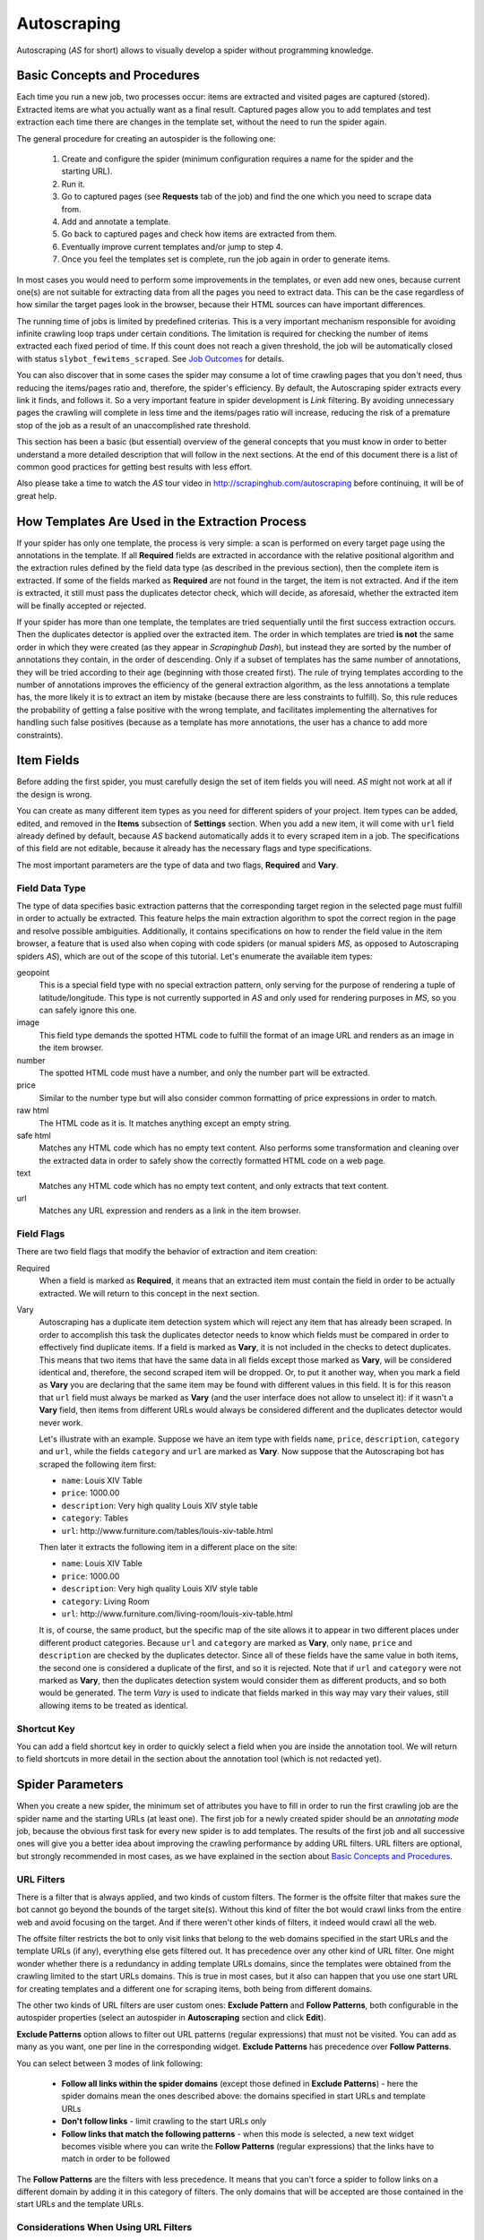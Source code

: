 .. _autoscraping:

============
Autoscraping
============

Autoscraping (*AS* for short) allows to visually develop a spider without programming knowledge.

.. _as-basic-concepts:

Basic Concepts and Procedures
=============================

Each time you run a new job, two processes occur: items are extracted and visited pages are captured (stored). Extracted items are what you actually want as a final result. Captured pages allow you to add templates and test extraction each time there are changes in the template set, without the need to run the spider again.

The general procedure for creating an autospider is the following one:

    #. Create and configure the spider (minimum configuration requires a name for the spider and the starting URL).
    #. Run it.
    #. Go to captured pages (see **Requests** tab of the job) and find the one which you need to scrape data from.
    #. Add and annotate a template.
    #. Go back to captured pages and check how items are extracted from them.
    #. Eventually improve current templates and/or jump to step 4.
    #. Once you feel the templates set is complete, run the job again in order to generate items.

In most cases you would need to perform some improvements in the templates, or even add new ones, because current one(s) are not suitable for extracting data from all the pages you need to extract data. This can be the case regardless of how similar the target pages look in the browser, because their HTML sources can have important differences.

The running time of jobs is limited by predefined criterias. This is a very important mechanism responsible for avoiding infinite crawling loop traps under certain conditions. The limitation is required for checking the number of items extracted each fixed period of time. If this count does not reach a given threshold, the job will be automatically closed with status ``slybot_fewitems_scraped``. See `Job Outcomes`_ for details.

You can also discover that in some cases the spider may consume a lot of time crawling pages that you don't need, thus reducing the items/pages ratio and, therefore, the spider's efficiency. By default, the Autoscraping spider extracts every link it finds, and follows it. So a very important feature in spider development is *Link* filtering. By avoiding unnecessary pages the crawling will complete in less time and the items/pages ratio will increase, reducing the risk of a premature stop of the job as a result of an unaccomplished rate threshold.

This section has been a basic (but essential) overview of the general concepts that you must know in order to better understand a more detailed description that will follow in the next sections. At the end of this document there is a list of common good practices for getting best results with less effort.

Also please take a time to watch the *AS* tour video in http://scrapinghub.com/autoscraping before continuing, it will be of great help.


How Templates Are Used in the Extraction Process
================================================
	
If your spider has only one template, the process is very simple: a scan is performed on every target page using the annotations in the template. If all **Required** fields are extracted in accordance with the relative positional algorithm and the extraction rules defined by the field data type (as described in the previous section), then the complete item is extracted. If some of the fields marked as **Required** are not found in the target, the item is not extracted. And if the item is extracted, it still must pass the duplicates detector check, which will decide, as aforesaid, whether the extracted item will be finally accepted or rejected.

If your spider has more than one template, the templates are tried sequentially until the first success extraction occurs. Then the duplicates detector is applied over the extracted item. The order in which templates are tried **is not** the same order in which they were created (as they appear in *Scrapinghub Dash*), but instead they are sorted by the number of annotations they contain, in the order of descending. Only if a subset of templates has the same number of annotations, they will be tried according to their age (beginning with those created first). The rule of trying templates according to the number of annotations improves the efficiency of the general extraction algorithm, as the less annotations a template has, the more likely it is to extract an item by mistake (because there are less constraints to fulfill). So, this rule reduces the probability of getting a false positive with the wrong template, and facilitates implementing the alternatives for handling such false positives (because as a template has more annotations, the user has a chance to add more constraints).


Item Fields
===========

Before adding the first spider, you must carefully design the set of item fields you will need. *AS* might not work at all if the design is wrong.

You can create as many different item types as you need for different spiders of your project. Item types can be added, edited, and removed in the **Items** subsection of **Settings** section. When you add a new item, it will come with ``url`` field already defined by default, because *AS* backend automatically adds it to every scraped item in a job. The specifications of this field are not editable, because it already has the necessary flags and type specifications.

The most important parameters are the type of data and two flags, **Required** and **Vary**.

Field Data Type
---------------

The type of data specifies basic extraction patterns that the corresponding target region in the selected page must fulfill in order to actually be extracted. This feature helps the main extraction algorithm to spot the correct region in the page and resolve possible ambiguities. Additionally, it contains specifications on how to render the field value in the item browser, a feature that is used also when coping with code spiders (or manual spiders *MS*, as opposed to Autoscraping spiders *AS*), which are out of the scope of this tutorial. Let's enumerate the available item types:

geopoint
  This is a special field type with no special extraction pattern, only serving for the purpose of rendering a tuple of latitude/longitude. This type is not currently supported in *AS* and only used for rendering purposes in *MS*, so you can safely ignore this one.

image
  This field type demands the spotted HTML code to fulfill the format of an image URL and renders as an image in the item browser.

number
  The spotted HTML code must have a number, and only the number part will be extracted.

price
  Similar to the number type but will also consider common formatting of price expressions in order to match.

raw html
  The HTML code as it is. It matches anything except an empty string.

safe html
  Matches any HTML code which has no empty text content. Also performs some transformation and cleaning over the extracted data in order to safely show the correctly formatted HTML code on a web page.

text
  Matches any HTML code which has no empty text content, and only extracts that text content.

url
  Matches any URL expression and renders as a link in the item browser.

Field Flags
-----------

There are two field flags that modify the behavior of extraction and item creation:

Required
  When a field is marked as **Required**, it means that an extracted item must contain the field in order to be actually extracted. We will return to this concept in the next section.

Vary
  Autoscraping has a duplicate item detection system which will reject any item that has already been scraped. In order to accomplish this task the duplicates detector needs to know which fields must be compared in order to effectively find duplicate items. If a field is marked as **Vary**, it is not included in the checks to detect duplicates. This means that two items that have the same data in all fields except those marked as **Vary**, will be considered identical and, therefore, the second scraped item will be dropped. Or, to put it another way, when you mark a field as **Vary** you are declaring that the same item may be found with different values in this field. It is for this reason that ``url`` field must always be marked as **Vary** (and the user interface does not allow to unselect it): if it wasn't a **Vary** field, then items from different URLs would always be considered different and the duplicates detector would never work.

  Let's illustrate with an example. Suppose we have an item type with fields ``name``, ``price``, ``description``, ``category`` and ``url``, while the fields ``category`` and ``url`` are marked as **Vary**. Now suppose that the Autoscraping bot has scraped the following item first:

  * ``name``: Louis XIV Table
  * ``price``: 1000.00
  * ``description``: Very high quality Louis XIV style table
  * ``category``: Tables
  * ``url``: \http://www.furniture.com/tables/louis-xiv-table.html

  Then later it extracts the following item in a different place on the site:

  * ``name``: Louis XIV Table
  * ``price``: 1000.00
  * ``description``: Very high quality Louis XIV style table
  * ``category``: Living Room
  * ``url``: \http://www.furniture.com/living-room/louis-xiv-table.html

  It is, of course, the same product, but the specific map of the site allows it to appear in two different places under different product categories. Because ``url`` and ``category`` are marked as **Vary**, only ``name``, ``price`` and ``description`` are checked by the duplicates detector. Since all of these fields have the same value in both items, the second one is considered a duplicate of the first, and so it is rejected. Note that if ``url`` and ``category`` were not marked as **Vary**, then the duplicates detection system would consider them as different products, and so both would be generated. The term *Vary* is used to indicate that fields marked in this way may vary their values, still allowing items to be treated as identical.

Shortcut Key
------------

You can add a field shortcut key in order to quickly select a field when you are inside the annotation tool. We will return to field shortcuts in more detail in the section about the annotation tool (which is not redacted yet).


Spider Parameters
=================

When you create a new spider, the minimum set of attributes you have to fill in order to run the first crawling job are the spider name and the starting URLs (at least one). The first job for a newly created spider should be an *annotating mode* job, because the obvious first task for every new spider is to add templates. The results of the first job and all successive ones will give you a better idea about improving the crawling performance by adding URL filters. URL filters are optional, but strongly recommended in most cases, as we have explained in the section about `Basic Concepts and Procedures`_.

URL Filters
-----------

There is a filter that is always applied, and two kinds of custom filters. The former is the offsite filter that makes sure the bot cannot go beyond the bounds of the target site(s). Without this kind of filter the bot would crawl links from the entire web and avoid focusing on the target. And if there weren't other kinds of filters, it indeed would crawl all the web.

The offsite filter restricts the bot to only visit links that belong to the web domains specified in the start URLs and the template URLs (if any), everything else gets filtered out. It has precedence over any other kind of URL filter. One might wonder whether there is a redundancy in adding template URLs domains, since the templates were obtained from the crawling limited to the start URLs domains. This is true in most cases, but it also can happen that you use one start URL for creating templates and a different one for scraping items, both being from different domains.

The other two kinds of URL filters are user custom ones: **Exclude Pattern** and **Follow Patterns**, both configurable in the autospider properties (select an autospider in **Autoscraping** section and click **Edit**).

**Exclude Patterns** option allows to filter out URL patterns (regular expressions) that must not be visited. You can add as many as you want, one per line in the corresponding widget. **Exclude Patterns** has precedence over **Follow Patterns**.

You can select between 3 modes of link following:

  * **Follow all links within the spider domains** (except those defined in **Exclude Patterns**) - here the spider domains mean the ones described above: the domains specified in start URLs and template URLs 
  * **Don't follow links** - limit crawling to the start URLs only
  * **Follow links that match the following patterns** - when this mode is selected, a new text widget becomes visible where you can write the **Follow Patterns** (regular expressions) that the links have to match in order to be followed

The **Follow Patterns** are the filters with less precedence. It means that you can't force a spider to follow links on a different domain by adding it in this category of filters. The only domains that will be accepted are those contained in the start URLs and the template URLs.

Considerations When Using URL Filters
-------------------------------------

Despite the seeming simplicity of adding patterns in order to focus only on the desired targets, you must be warned about possible unexpected consequences of applying the URL filters. It is easy to fall into the trap of excluding the pages that you deemed unnecessary, just to discover later that the pages you needed are missing from a new job's results. This may happen because some excluded pages contained the links to the needed ones, thus cutting the path to them. The results depend a lot on the target site topology.

Consider the following simple example:

    #. Your start URL is ``http://www.example.com``.
    #. The start URL has a link to a product listing, let's say ``http://www.example.com/bathrooom/``.
    #. The product listing above has links to two products: ``http://www.example.com/products/1`` and ``http://www.example.com/products/2``.

If you add a filter to follow only the pattern ``/products/``, you will exclude ``http://www.example.com/bathrooom/``, therefore the links matching the pattern ``/product/`` will never be reached (unless there are products linked from the starting page, but you will probably lose most of them anyway).


Annotating a Template
=====================

The process of annotating a template consists in annotating elements on it, that is, marking elements in the template and mapping them to a given item field. At its most basical level, the Autoscraping extraction involves trying to match the annotated elements in the templates to the target pages, extract the data from the matching regions, and assign it to the field specified in the corresponding annotation. The process is repeated with all the annotations in the template, and the final item is built using all the extracted data.

The usual way to annotate an element is by clicking on it. An annotation window will pop up enabling the user to set up various options: where the data must be extracted from (the text content of an element, or some of its attributes), the field that the extracted data must be assigned to, and other options that will be described later in this section and the following ones.

Partial Annotations
-------------------

Another way to annotate a region in the template is using partial annotations. Instead of clicking on an existing element defined by the page layout, you can instead paint a piece of text with the mouse. A confirmation dialog will appear, followed by the annotation window pop-up.

Certain restrictions apply when using partial annotations. The painted region must fall inside a layout element. In other words, you cannot include in the painted region a text from more than one page element (your attempts to do so will be prevented by the annotation tool).

The tool is also intended for extracting a text inside a repetitive pattern. In order for it to work, there should be either a common prefix or a common suffix (or both) at the sides of the painted region in all the target pages. For example, if a template contains the following text inside a page element::

        Veris in temporibus sub Aprilis idibus habuit concilium Romarici montium

And the target page contains the following text in the same place::

        Cui dono lepidum novum libellum arido modo pumice expolitum?

Don't expect that if you annotate the word ``Aprilis`` in the template, you will extract something from the target. But if instead the target's text looks like this::

        Veris in temporibus sub Januarii idibus habuit concilium Romarici montium

You will extract ``Januarii`` for sure, as the rest of the text on both sides of the word is the same.

Partial annotations are useful for extracting patterns like a significant part of the string ``item #: 27624Mb``. If you expect that ``item #: <rest of string>`` pattern will always appear in the same place, you may paint and annotate ``<rest of string>`` pattern, and the ``item #:`` part in the target will be forced to match as a part of the context. But only the text that corresponds to the painted region will be extracted.

Variants
--------

One of the options available in the annotation window when clicking on a page element is a variant you want the annotation to be assigned to. By default, the variant used is ``Base (0)``, which means that the extracted data of the annotation is to be assigned to the base item. If all annotations are assigned to the base item, then a single plain item will be generated on extraction.

But consider the situation when your item is a product with different possible sizes presented on the product page as a table, e.g.:

+---------+------+
| Single  | $300 |
+---------+------+
| Double  | $500 |
+---------+------+
|  Queen  | $650 |
+---------+------+
|  King   | $800 |
+---------+------+

And the rest of the data you want to extract is found inside a common unique element (like the name of the product, the description, or the company). In this case you should annotate the common data as a base item, and then annotate the table using variants. Usually it is enough to annotate only the first and the last row of the table (the algorithm will infer about the rest in between), so you can annotate the **Single** cell as variant 1 size, the **$300** cell as variant 1 price, the **King** cell as variant 2 size, and the **$800** cell as variant 2 price. The resulting extracted data will be assigned to the base item's special field ``variants``, which is a list of objects similar to an item. An example of an item extracted in this way could be::

    {'name': 'Louis XV Bed',
     'description': 'Very cool bed for anyone',
     'company': 'Potter Beds Inc.',
     'variants': [{'size': 'Single', 'price': '300'},
                  {'size': 'Double', 'price': '500'},
                  {'size': 'Queen', 'price': '650'},
                  {'size': 'King', 'price': '800'}]
    }

Of course, it is viable to include a post processor in the project (see `Extending the Autoscraping Bot`_) that will split an item with variants into separate items. This can be very useful, for example, when you have a page with a list of items. In this case, you would assign all annotations to a variant, and during the extraction you will get an item with a single field ``variants``, which in turn is a list of all the items on the page. A variant-splitting post processor will separate them into different items.


Advanced Tools
==============

The tools and procedures described until now are enough in order to solve most cases. However, there are instances when we don't get the expected results. Among the most common problems we may encounter are annotations that extract a wrong region on some targets, templates that are not used for the target pages we expected, or data extracted from irrelevant pages. The main source of these problems is the fact that HTML layout can contain many variations and similarities across different target pages, which can introduce ambiguities for the extraction algorithm. Also, as we can have multiple templates for the same spider, all of them intended to be used for different subsets of target pages, sometimes it is quite tricky to make the correct template to be applied to the correct target (remember `How Templates Are Used in the Extraction Process`_). In order to assist with the resolution of these problems, certain extra constraints have to be imposed on the template annotations.


Extra Requirements for Annotations
==================================

Example 1
---------

Consider the following case. We have:

  * item types which include ``name``, ``price``, ``description`` and ``manufacturer``, where ``name`` and ``price`` are **Required** fields
  * a template with annotations for all 4 of them

The result of the extraction: captured pages contain many items correctly scraped (from target set A), and many others (from target set B) which have no manufacturer, but, owing to their particular layouts, the algorithm matched the items description with the ``manufacturer`` annotation, while the field ``description`` was not extracted at all because its annotation did not match any similar region in the target. We can illustrate the situation visually as follows:

Layout A: 

+------------+-----------+
|    name    |  -price-  |
+------------+-----------+
|      manufacturer      |
+------------------------+
|      description       |
+------------------------+

Layout B:

+------------+-----------+
|    name    |  -price-  |
+------------+-----------+
|      description       |
+------------------------+

In a related move, we add a new template to one of the pages of the target set B, and annotate ``name``, ``price`` and ``description``. We would expect that 
by adding this new template, the problem will be fixed. But this is not the case because the first template has more annotations than the second, so it will be tried first. And since all required fields (``name`` and ``price``) will be extracted, the item will still be created with the wrong data because the second template will never be applied.

We have to add a new constraint by opening the first template in the annotation tool and marking the ``description`` annotation as **Required**. With this in place the items of target set B will not be created by the first template because ``description`` field will not be extracted with it. So the algorithm will try the second template, which now will correctly extract three fields.

Note that the template with three annotations could be tried first if the templates were not tried in decreasing order of annotations quantity. As a result we could get erroneously extracted data from the pages of target set A. In particular, we would most probably get the manufacturer data in ``description`` field while missing the actual description. But in this case, if there is no other way to differentiate between description and manufacturer data, it is not possible to apply any constraint. The first approach would be to constrain the application of the template with four annotations by requiring to extract the missing field, because from target set A we extract four fields, and from target set B we extract three. The second approach would be to allow the first tried template (the one with three annotations) extract three fields for both target sets.

As previously stated, the more annotations we have, the more constraints we can add.

Example 2
---------

The less required fields you have, the less constraints you are imposing, and, as a result, the easier it is to match wrong targets. As the previous example showed, not only we can match desired targets with a wrong template, but we can also match undesired targets which have layouts similar to one or more templates. When faced with such problem, one possible approach is to check whether we can mark certain annotations as required in those problematic templates. In particular, we should focus on the annotations which are not extracted from the undesired targets, and which do not affect the extraction of desired ones (but still can have those as optional attributes), thus avoiding the creation of items for them.

It's not the only approach to try in this instance though. It may be possible to filter out those undesired pages with excluded URLs while not affecting the crawling of the site (as mentioned before, those pages could contain the links to desired pages). This is the most preferable approach in terms of efficiency gain, but it's not always feasible. It depends entirely on the site particularities and your needs.


Sticky Annotations
==================

Another instrument for solving certain problems is the use of *sticky annotations*, available in the annotation tool as ``_stickyN`` (*N* being a number) together with the field names. Sticky annotations can be used for creating additional annotations without generating additional extracted data. For example, when you are extracting undesired targets with some of the templates, and you don't have the choice to filter by URL or mark certain annotations as required, you can still add new annotations in the template to match particular features of the desired targets that do not exist in the undesired ones: a particular logo, an image, a button, a piece of text, etc.

Sticky annotations are assigned implicitly, and can be added as many as needed. It's to be recalled that adding more annotations to a template increases its precedence level in the template try sequence.


Template Extractors
===================

Consider the following situation. We have a set of target pages containing user profiles, in turn consisting of tabulated data of the same type: ``name``, ``gender``, ``occupation``, ``country``, ``favorite_books`` and ``favorite_movies``:

+--------------+-------------------+
|      Name:   |       Olive       |
+--------------+-------------------+
|    Gender:   |      Female       |
+--------------+-------------------+
|  Occupation: |     FBI Agent     |
+--------------+-------------------+
|   Country:   |       USA         |
+--------------+-------------------+
|  Fav.Books:  | The First People  |
+--------------+-------------------+
|  Fav.Movies: |    Casablanca     |
+--------------+-------------------+

Fields are not required to be filled out in all user profiles, except the page we have chosen for our template. This condition will make a positional matching on its own to fail, and we will obtain mixed data as a result. For example, if a user did not provide **Occupation** and **Country**, we would get **Favorite Books** in ``occupation`` field, **Favorite Movies** in ``country`` field, and nothing in the fields ``favorite_books`` and ``favorite_movies``. We can't mark as required any of the annotations because actually all of them are optional (besides, it would not solve the positional problem anyway).

Here the template extractors come to help, by adding pattern constraints to the template annotations. First, we annotate the entire field row (**Name: Olive**, **Gender: Female**, etc.) instead of the field value cell (**Olive**, **Female**, etc.). Then, in the template properties, we add *Regular Expression* extractors for each field in the following form:

+--------------+--------------------+--------------------+
|  Field Name  |        Type        |    Specification   |
+==============+====================+====================+
|    *name*    | Regular Expression |    Name:\\s+(.*)   |
+--------------+--------------------+--------------------+
|   *gender*   | Regular Expression |   Gender:\\s+(.*)  |
+--------------+--------------------+--------------------+
| *occupation* | Regular Expression | Occupation:\\s+(.*)|
+--------------+--------------------+--------------------+
|     ...      |        ...         |        ...         |
+--------------+--------------------+--------------------+

And so on.

When you choose a *Regular Expression* extractor, the specification must contain a regular expression pattern that must match the extracted data for the corresponding field. If the extracted data does not match the pattern, then the field is not extracted. If the extracted data does match the pattern, then it is replaced by the match group enclosed between parentheses (or a concatenation of all of them, if more than one group given). This way, you will ensure that correct annotation matches the correct target row, and you will only extract the part that you are interested in.

Of course, this method will only be useful if you can annotate a region that has a certain key word or a repeated pattern, and all of them differ for each field.


Job Outcomes
============

Apart from generic job outcomes that indicate a reason of a job termination (see :doc:`dash`), there is an Autoscraping specific outcome, ``slybot_fewitems_scraped``.

*AS* spiders have a safety measure to avoid infinite crawling loops: if the number of scraped items did not reach a minimum threshold over a given period of time, the job is closed. By default, the period is 3600 seconds and the minimum number of items scraped during this period must be 200. Both values are controlled by the settings ``SLYCLOSE_SPIDER_CHECK_PERIOD`` (seconds) and ``SLYCLOSE_SPIDER_PERIOD_ITEMS`` (minimum number of items scraped during the defined period).

If you are crawling a big site with thousands of pages, of which only a small portion generates items with current templates, the bot can consume long periods of time crawling while scraping only a few items. Another reason that leads to the same situation is that the bot spends a lot of time scraping duplicated products (see **Vary** flag in `Field Flags`_ section) which are dropped instead of issued, and so they don't count for the minimum threshold of items. In both cases the spider may unexpectedly stop with ``slybot_fewitems_scraped`` outcome.

The solution depends on what exactly happens. In order to diagnose the problem, the first move would be to switch the ``LOG_LEVEL`` setting for the spider to ``DEBUG``, and start a new job (select the spider in **Spiders** section, click **Settings** tab (next to **Details**), click ``+`` button under **Project Settings** to add a new entry and choose ``LOG_LEVEL`` from the list of options). This way the bot will generate a lot of debugging data that you can browse in the job log. In ``DEBUG`` log level you will see, among other information, a line for each crawled page and each dropped product, enabling you to decide whether it's worth adding more templates and URL filters to avoid unneeded pages during the crawling (URL filters must be designed with care so as not to unintentionally block pages leading to the pages you want).


Extending the Autoscraping Bot
==============================

The Autoscraping method is limited by its nature. Sometimes there's a need to do custom operations that are beyond the scope of *AS* core, tasks that can be performed by extending the bot's capabilities in some fashion and reduced to a post-processing task.

Scrapinghub provides *Addons*, standard components for performing common tasks, which can be enabled and configured from *Scrapinghub Dash*. Many of them are generic for any project, but others are considered as Autoscraping-specific. See :doc:`addons` documentation for more information.

Another way to extend an Autoscraping project with custom post-processing is by deploying a custom `Scrapy`_ project with extensions, middlewares and settings written for your specific needs. Since a Scrapy project may contain both Autoscraping spiders and your custom coded ones, you will need a way to separate their settings. For this purpose you can resort to environment variables set up by Scrapinghub backend. The most common structure of a project ``setting.py`` file that separates the configuration for the Autoscraping spiders is as follows::

    import os

    ...
    <common settings>
    ...

    SHUB_JOB_TAGS = os.environ.get('SHUB_JOB_TAGS')
    SHUB_SPIDER_TYPE = os.environ.get('SHUB_SPIDER_TYPE')

    if SHUB_SPIDER_TYPE == 'auto':
        <import/set autoscraping settings>
    else:
        <import/set not-autoscraping project settings>

The environment variable ``SHUB_SPIDER_TYPE`` will be set to *auto* by Scrapinghub backend if the spider that loads the basic settings module is an Autoscraping spider.


Autoscraping and ScrapingHub API
================================

If you want to manage *AS* job scheduling with the use of ScrapingHub :ref:`schedule-api`, *AS* spiders support additional parameters in order to override the spider
properties per job. For instance, you may want to set a list of start URLs for a specific job, or scrape only one specific URL. You can pass ``start_urls`` as a list of URLs separated by new lines. This feature is very useful for passing a list of URLs from a text file, one URL per line. 

*Example*::

    curl https://dash.scrapinghub.com/api/schedule.json -d project=155 -d spider=myspider -u <your api key>: -d start_urls="$(cat start_urls.txt)"

Or, using `Scrapinghub Python API <https://github.com/scrapinghub/python-scrapinghub>`_::

    >>> from scrapinghub import Connection
    >>> conn = Connection('<your api key>')
    >>> project = conn["155"]
    >>> project.schedule("myspider", start_urls=open("start_urls.txt").read())

In the same way you can override per job specifications like ``follow_patterns`` (a list of regular expressions that links must match in order to be followed), ``exclude_pattern`` (exclude links that match them) and ``allowed_domains`` (a list of extra domains to be accepted).

Another overridable parameter is ``links_to_follow``. This parameter governs whether or not to follow links, and can take two values: ``none`` or ``patterns``. The
first value disables the link extraction, the second one enables it (thus applying follow and exclude patterns, if given). Overriding this parameter can be useful, for example, when your spider is run periodically to crawl an entire site (thus, it follows links), but you want also to trigger jobs for updating specific items. So, if you want to scrape a single item, let's say, ``http://example.com/myproduct``, you could do::

    curl https://dash.scrapinghub.com/api/schedule.json -d project=155 -d spider=myspider -u <your api key>: -d start_urls=http://example.com/myproduct -d links_to_follow=none

Or, using `Scrapinghub Python API <https://github.com/scrapinghub/python-scrapinghub>`_::

    >>> project.schedule("myspider", start_urls="http://example.com/myproduct", links_to_follow="none")

For specific Autoscraping API calls, check :ref:`autoscraping-api`.


Good Practices for Best Results with Less Effort
================================================

Autoscraping is an advanced set of tools which for some cases requires a bit of practice and experience in order to avoid common mistakes and get the best results faster. Every resource is thoroughly described in the previous sections. Nevertheless we provide a recap below in order to summarize important tips that you should bear in mind when developing Autoscraping spiders as it should improve the learning curve:

1. **When defining the item fields, be sure to mark as required only those fields that you expect to be present in all items of that class.** Required fields are of great importance in governing the templates not to extract data from wrong targets, but if you don't annotate a required field in a given template, then the template will not extract anything.

2. **Don't assume that one template is enough for extracting every product you need.** Usually there are certain differences between target HTML layouts (although not visibly evident when rendered in a browser) that make some templates not a perfect fit for some targets.

3. **The captured pages browser allows you to test how the extraction behaves at any time with the current set of templates, without the need of running additional jobs.** Each time you add a new template or modify an existing one, the extracted data is updated according to the new state of templates after you have reloaded the list of captured pages.

4. **When a target is not extracted by current set of templates, remember the development cycle described in the first section.** Begin with identifying a target page that does not contain extracted data, then add and annotate a new template from it. Afterwards re-check the set of captured pages and ascertain whether there are still product pages with no data extracted which require additional templates. Once you are satisfied with the current templates set, run a new job in order to generate the items.

5. **You may encounter a contrary case as well, getting data extracted from irrelevant pages, or using an incorrect template for certain product pages.** Both cases may be solved by including additional required fields in the given template -- in particular, the fields that are not being extracted by it. As a result, the template will be discarded, since not all required fields will be extracted using it.

6. **Check for URL patterns which can be *safely* filtered out using *follow* or *excluded* regular expression patterns.** We emphasize *safely* here so you would make sure there's no risk of blocking desired pages when using such URL filters. That said, the method greatly improves the performance in many cases allowing the bot not to waste time visiting unnecessary pages.

7. **When there's a need to identify problems (e.g. to check the items dropped by the duplicates detector), use the setting LOG_LEVEL = DEBUG for getting extra information in the logs.** It will help you to elaborate better URL filters in complex cases.

8. **The** :ref:`querycleaner` **addon also helps a lot in URL filtering**. It's quite common to have certain URL parameters removed from the URL without changing the results, which makes the bot waste time visiting the same pages repeatedly, because each time they are visited with a different set of parameters. Such condition is usually indicated by a large number of dropped duplicated items.

Additional articles on the subject of best practices and improving performance can be found at `Autoscraping support forum <http://support.scrapinghub.com/list/19086-general/?category=4878>`_.

.. _autoscraping-api:

Autoscraping API
================

as/project-slybot.zip
---------------------

Retrieves the project specifications in Slybot format, zip compressed. By default includes the specification of all the spiders in the project.

* Supported Request Methods: ``GET``

* Parameters:

  * ``project`` *(required)* - the project's numeric ID
  * ``spider`` *(optional and multiple)* - if present, include only the specifications of given spiders

*Examples:*

To download the entire project with ID ``123`` (including all spiders)::

    curl -u APIKEY: "https://dash.scrapinghub.com/api/as/project-slybot.zip?project=123"

To download only the spider with name ``myspider``::

    curl -u APIKEY: "https://dash.scrapinghub.com/api/as/project-slybot.zip?project=123&spider=myspider"

as/spider-properties.json
-------------------------

Retrieves or updates an Autoscraping spider properties. If no update parameters are given, the call returns the current properties of the spider.

1. Retrieves an Autoscraping spider properties.

* Supported Methods: ``GET``

* Parameters:

  * ``project`` *(required)* - the project's numeric ID
  * ``spider`` *(required)* - the spider name

2. Updates an Autoscraping spider properties.

* Supported Methods: ``POST``

* Parameters:

  * ``project`` *(required)* - the project's numeric ID
  * ``spider`` *(required)* - the spider name
  * ``start_url`` *(optional and multiple)* - set the start URL and update ``start_urls`` property with the given values

*Examples:*

To get the properties of the spider ``myspider``::

    curl -u APIKEY: "https://dash.scrapinghub.com/api/as/spider-properties.json?project=123&spider=myspider"

To update the start URLs of a spider::

    curl -u APIKEY: -d project=123 -d spider=myspider \
            -d start_url=http://www.example.com/listA \
            -d start_url=http://www.example.com/listB \
            https://dash.scrapinghub.com/api/as/spider-properties.json


.. _Scrapy: http://scrapy.org

